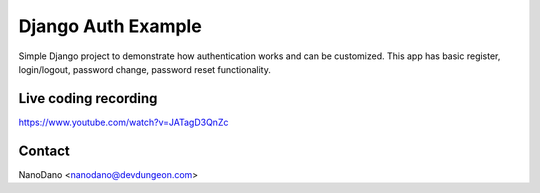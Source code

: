 ===================
Django Auth Example
===================

Simple Django project to demonstrate how authentication works
and can be customized. This app has basic register, login/logout,
password change, password reset functionality.

Live coding recording
=====================

https://www.youtube.com/watch?v=JATagD3QnZc


Contact
=======

NanoDano <nanodano@devdungeon.com>

